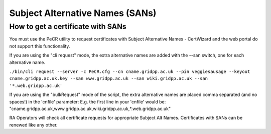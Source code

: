 Subject Alternative Names (SANs)
================================

How to get a certificate with SANs
##################################

You must use the PeCR utility to request certificates with Subject Alternative Names - CertWizard and the web portal do not support this functionality.

If you are using the "cli request" mode, the extra alternative names are added with the --san switch, one for each alternative name.

``./bin/cli request --server -c PeCR.cfg --cn cname.gridpp.ac.uk --pin veggiesausage --keyout cname.gridpp.ac.uk.key --san www.gridpp.ac.uk --san wiki.gridpp.ac.uk --san '*.web.gridpp.ac.uk'``
        
If you are using the "bulkRequest" mode of the script, the extra alternative names are placed comma separated (and no spaces!) in the 'cnfile' parameter:
E.g. the first line in your 'cnfile' would be: 
"cname.gridpp.ac.uk,www.gridpp.ac.uk,wiki.gridpp.ac.uk,*.web.gridpp.ac.uk"

RA Operators will check all certificate requests for appropriate Subject Alt Names. 
Certificates with SANs can be renewed like any other.